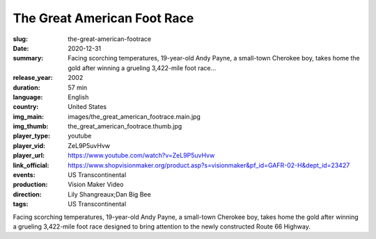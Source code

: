 The Great American Foot Race
############################

:slug: the-great-american-footrace
:date: 2020-12-31
:summary: Facing scorching temperatures, 19-year-old Andy Payne, a small-town Cherokee boy, takes home the gold after winning a grueling 3,422-mile foot race...
:release_year: 2002
:duration: 57 min
:language: English
:country: United States
:img_main: images/the_great_american_footrace.main.jpg
:img_thumb: the_great_american_footrace.thumb.jpg
:player_type: youtube
:player_vid: ZeL9P5uvHvw
:player_url: https://www.youtube.com/watch?v=ZeL9P5uvHvw
:link_official: https://www.shopvisionmaker.org/product.asp?s=visionmaker&pf_id=GAFR-02-H&dept_id=23427
:events: US Transcontinental
:production: Vision Maker Video
:direction: Lily Shangreaux;Dan Big Bee
:tags: US Transcontinental

Facing scorching temperatures, 19-year-old Andy Payne, a small-town Cherokee boy, takes home the gold after winning a grueling 3,422-mile foot race designed to bring attention to the newly constructed Route 66 Highway.
